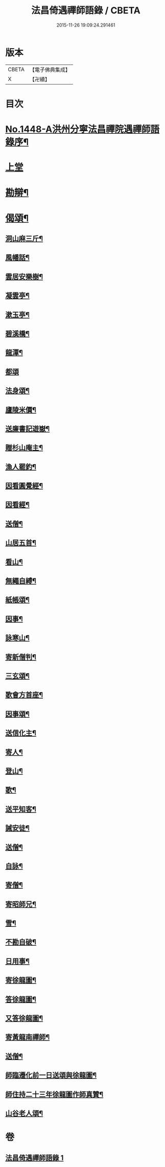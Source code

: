#+TITLE: 法昌倚遇禪師語錄 / CBETA
#+DATE: 2015-11-26 19:09:24.291461
* 版本
 |     CBETA|【電子佛典集成】|
 |         X|【卍續】    |

* 目次
* [[file:KR6q0378_001.txt::001-0055c1][No.1448-A洪州分寧法昌禪院遇禪師語錄序¶]]
* [[file:KR6q0378_001.txt::0056a3][上堂]]
* [[file:KR6q0378_001.txt::0064a8][勘辯¶]]
* [[file:KR6q0378_001.txt::0068b8][偈頌¶]]
** [[file:KR6q0378_001.txt::0068b9][洞山麻三斤¶]]
** [[file:KR6q0378_001.txt::0068b12][風幡話¶]]
** [[file:KR6q0378_001.txt::0068b15][雲居安樂樹¶]]
** [[file:KR6q0378_001.txt::0068b17][凝雲亭¶]]
** [[file:KR6q0378_001.txt::0068b19][漱玉亭¶]]
** [[file:KR6q0378_001.txt::0068b21][碧溪橋¶]]
** [[file:KR6q0378_001.txt::0068b23][龍潭¶]]
** [[file:KR6q0378_001.txt::0068b24][都頌]]
** [[file:KR6q0378_001.txt::0068c3][法身頌¶]]
** [[file:KR6q0378_001.txt::0068c5][廬陵米價¶]]
** [[file:KR6q0378_001.txt::0068c7][送廉書記遊嶽¶]]
** [[file:KR6q0378_001.txt::0068c10][贈杉山庵主¶]]
** [[file:KR6q0378_001.txt::0068c13][漁人罷釣¶]]
** [[file:KR6q0378_001.txt::0068c16][因看圓覺經¶]]
** [[file:KR6q0378_001.txt::0068c20][因看經¶]]
** [[file:KR6q0378_001.txt::0068c24][送僧¶]]
** [[file:KR6q0378_001.txt::0069a3][山居五首¶]]
** [[file:KR6q0378_001.txt::0069a9][看山¶]]
** [[file:KR6q0378_001.txt::0069a11][無繩自縛¶]]
** [[file:KR6q0378_001.txt::0069a13][紙帳頌¶]]
** [[file:KR6q0378_001.txt::0069a15][因事¶]]
** [[file:KR6q0378_001.txt::0069a17][詠寒山¶]]
** [[file:KR6q0378_001.txt::0069a19][寄新僧判¶]]
** [[file:KR6q0378_001.txt::0069a21][三玄頌¶]]
** [[file:KR6q0378_001.txt::0069b11][歌會方首座¶]]
** [[file:KR6q0378_001.txt::0069b22][因事頌¶]]
** [[file:KR6q0378_001.txt::0069c3][送信化主¶]]
** [[file:KR6q0378_001.txt::0069c8][寄人¶]]
** [[file:KR6q0378_001.txt::0069c12][登山¶]]
** [[file:KR6q0378_001.txt::0069c15][歌¶]]
** [[file:KR6q0378_001.txt::0069c19][送平知客¶]]
** [[file:KR6q0378_001.txt::0069c21][誡安徒¶]]
** [[file:KR6q0378_001.txt::0069c24][送僧¶]]
** [[file:KR6q0378_001.txt::0070a4][自詠¶]]
** [[file:KR6q0378_001.txt::0070a8][寄僧¶]]
** [[file:KR6q0378_001.txt::0070a11][寄昭師兄¶]]
** [[file:KR6q0378_001.txt::0070a15][雪¶]]
** [[file:KR6q0378_001.txt::0070a18][不勘自破¶]]
** [[file:KR6q0378_001.txt::0070a21][日用事¶]]
** [[file:KR6q0378_001.txt::0070a23][寄徐龍圖¶]]
** [[file:KR6q0378_001.txt::0070b4][答徐龍圖¶]]
** [[file:KR6q0378_001.txt::0070b9][又答徐龍圖¶]]
** [[file:KR6q0378_001.txt::0070b15][寄黃龍南禪師¶]]
** [[file:KR6q0378_001.txt::0070b18][送僧¶]]
** [[file:KR6q0378_001.txt::0070b21][師臨遷化前一日送頌與徐龍圖¶]]
** [[file:KR6q0378_001.txt::0070b23][師住持二十三年徐龍圖作師真贊¶]]
** [[file:KR6q0378_001.txt::0070c3][山谷老人頌¶]]
* 卷
** [[file:KR6q0378_001.txt][法昌倚遇禪師語錄 1]]
